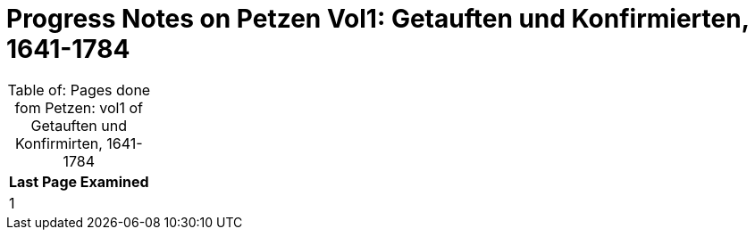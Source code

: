 = Progress Notes on Petzen Vol1: Getauften und Konfirmierten, 1641-1784 
:page-role: wide

[caption="Table of: "]
.Pages done fom Petzen: vol1 of Getauften und Konfirmirten, 1641-1784
[%header, %autowdith]
|===
|Last Page Examined

|1
|===

